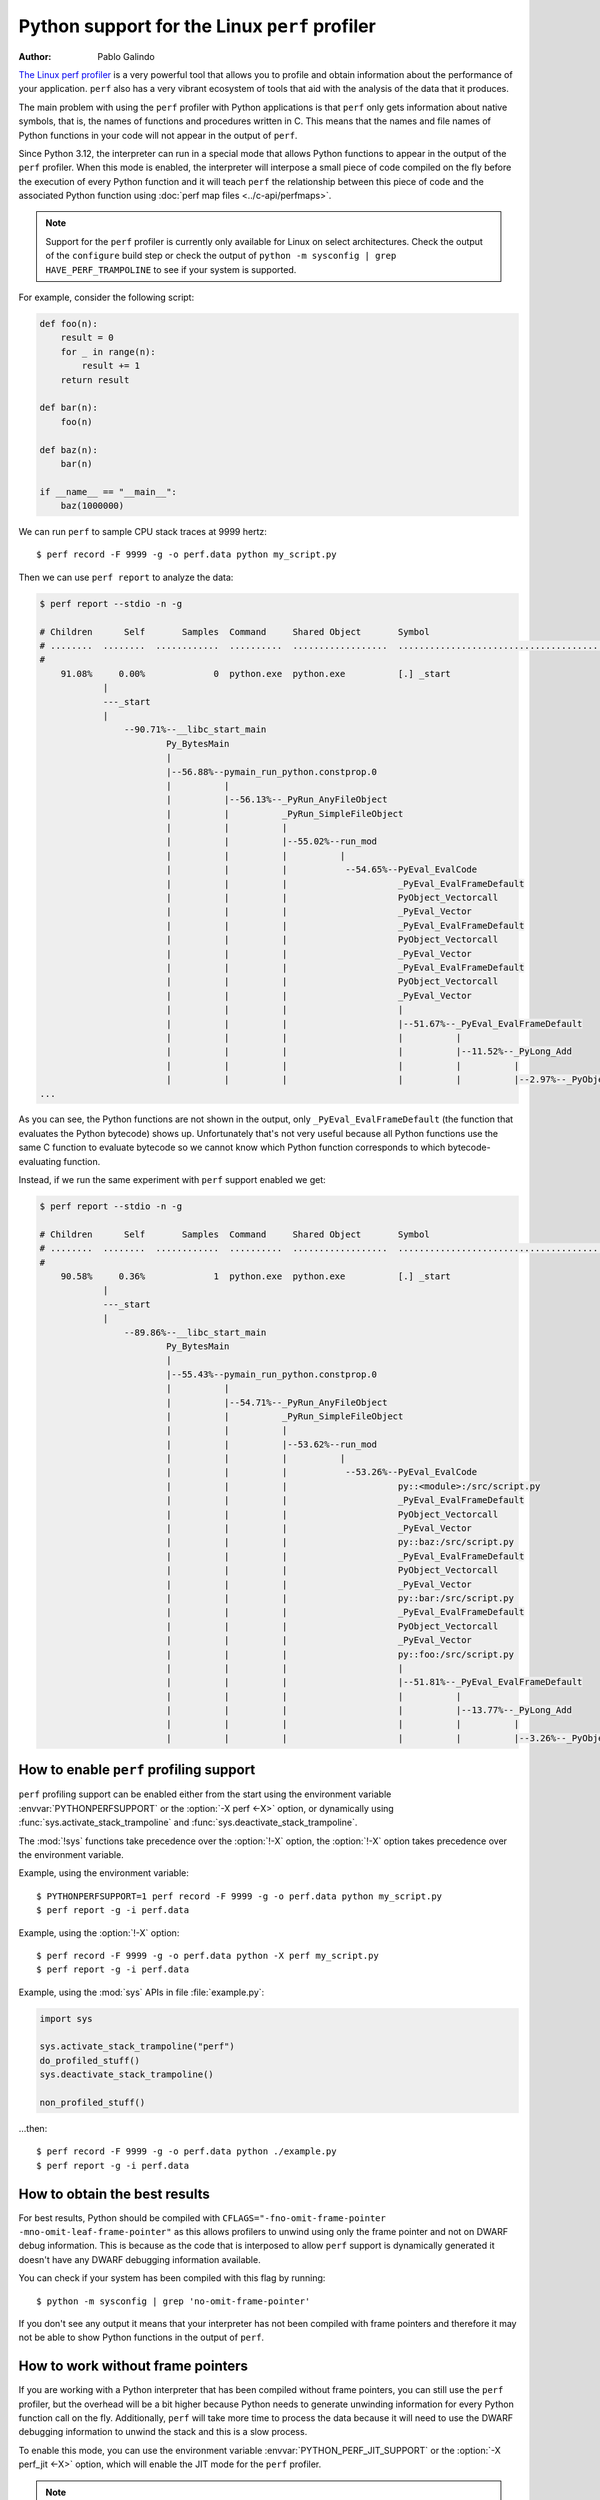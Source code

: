 .. highlight:: shell-session

.. _perf_profiling:

==============================================
Python support for the Linux ``perf`` profiler
==============================================

:author: Pablo Galindo

`The Linux perf profiler <https://perf.wiki.kernel.org>`_
is a very powerful tool that allows you to profile and obtain
information about the performance of your application.
``perf`` also has a very vibrant ecosystem of tools
that aid with the analysis of the data that it produces.

The main problem with using the ``perf`` profiler with Python applications is that
``perf`` only gets information about native symbols, that is, the names of
functions and procedures written in C. This means that the names and file names
of Python functions in your code will not appear in the output of ``perf``.

Since Python 3.12, the interpreter can run in a special mode that allows Python
functions to appear in the output of the ``perf`` profiler. When this mode is
enabled, the interpreter will interpose a small piece of code compiled on the
fly before the execution of every Python function and it will teach ``perf`` the
relationship between this piece of code and the associated Python function using
:doc:`perf map files <../c-api/perfmaps>`.

.. note::

    Support for the ``perf`` profiler is currently only available for Linux on
    select architectures. Check the output of the ``configure`` build step or
    check the output of ``python -m sysconfig | grep HAVE_PERF_TRAMPOLINE``
    to see if your system is supported.

For example, consider the following script:

.. code-block:: python

    def foo(n):
        result = 0
        for _ in range(n):
            result += 1
        return result

    def bar(n):
        foo(n)

    def baz(n):
        bar(n)

    if __name__ == "__main__":
        baz(1000000)

We can run ``perf`` to sample CPU stack traces at 9999 hertz::

    $ perf record -F 9999 -g -o perf.data python my_script.py

Then we can use ``perf report`` to analyze the data:

.. code-block:: shell-session

    $ perf report --stdio -n -g

    # Children      Self       Samples  Command     Shared Object       Symbol
    # ........  ........  ............  ..........  ..................  ..........................................
    #
        91.08%     0.00%             0  python.exe  python.exe          [.] _start
                |
                ---_start
                |
                    --90.71%--__libc_start_main
                            Py_BytesMain
                            |
                            |--56.88%--pymain_run_python.constprop.0
                            |          |
                            |          |--56.13%--_PyRun_AnyFileObject
                            |          |          _PyRun_SimpleFileObject
                            |          |          |
                            |          |          |--55.02%--run_mod
                            |          |          |          |
                            |          |          |           --54.65%--PyEval_EvalCode
                            |          |          |                     _PyEval_EvalFrameDefault
                            |          |          |                     PyObject_Vectorcall
                            |          |          |                     _PyEval_Vector
                            |          |          |                     _PyEval_EvalFrameDefault
                            |          |          |                     PyObject_Vectorcall
                            |          |          |                     _PyEval_Vector
                            |          |          |                     _PyEval_EvalFrameDefault
                            |          |          |                     PyObject_Vectorcall
                            |          |          |                     _PyEval_Vector
                            |          |          |                     |
                            |          |          |                     |--51.67%--_PyEval_EvalFrameDefault
                            |          |          |                     |          |
                            |          |          |                     |          |--11.52%--_PyLong_Add
                            |          |          |                     |          |          |
                            |          |          |                     |          |          |--2.97%--_PyObject_Malloc
    ...

As you can see, the Python functions are not shown in the output, only ``_PyEval_EvalFrameDefault``
(the function that evaluates the Python bytecode) shows up. Unfortunately that's not very useful because all Python
functions use the same C function to evaluate bytecode so we cannot know which Python function corresponds to which
bytecode-evaluating function.

Instead, if we run the same experiment with ``perf`` support enabled we get:

.. code-block:: shell-session

    $ perf report --stdio -n -g

    # Children      Self       Samples  Command     Shared Object       Symbol
    # ........  ........  ............  ..........  ..................  .....................................................................
    #
        90.58%     0.36%             1  python.exe  python.exe          [.] _start
                |
                ---_start
                |
                    --89.86%--__libc_start_main
                            Py_BytesMain
                            |
                            |--55.43%--pymain_run_python.constprop.0
                            |          |
                            |          |--54.71%--_PyRun_AnyFileObject
                            |          |          _PyRun_SimpleFileObject
                            |          |          |
                            |          |          |--53.62%--run_mod
                            |          |          |          |
                            |          |          |           --53.26%--PyEval_EvalCode
                            |          |          |                     py::<module>:/src/script.py
                            |          |          |                     _PyEval_EvalFrameDefault
                            |          |          |                     PyObject_Vectorcall
                            |          |          |                     _PyEval_Vector
                            |          |          |                     py::baz:/src/script.py
                            |          |          |                     _PyEval_EvalFrameDefault
                            |          |          |                     PyObject_Vectorcall
                            |          |          |                     _PyEval_Vector
                            |          |          |                     py::bar:/src/script.py
                            |          |          |                     _PyEval_EvalFrameDefault
                            |          |          |                     PyObject_Vectorcall
                            |          |          |                     _PyEval_Vector
                            |          |          |                     py::foo:/src/script.py
                            |          |          |                     |
                            |          |          |                     |--51.81%--_PyEval_EvalFrameDefault
                            |          |          |                     |          |
                            |          |          |                     |          |--13.77%--_PyLong_Add
                            |          |          |                     |          |          |
                            |          |          |                     |          |          |--3.26%--_PyObject_Malloc



How to enable ``perf`` profiling support
----------------------------------------

``perf`` profiling support can be enabled either from the start using
the environment variable :envvar:`PYTHONPERFSUPPORT` or the
:option:`-X perf <-X>` option,
or dynamically using :func:`sys.activate_stack_trampoline` and
:func:`sys.deactivate_stack_trampoline`.

The :mod:`!sys` functions take precedence over the :option:`!-X` option,
the :option:`!-X` option takes precedence over the environment variable.

Example, using the environment variable::

   $ PYTHONPERFSUPPORT=1 perf record -F 9999 -g -o perf.data python my_script.py
   $ perf report -g -i perf.data

Example, using the :option:`!-X` option::

   $ perf record -F 9999 -g -o perf.data python -X perf my_script.py
   $ perf report -g -i perf.data

Example, using the :mod:`sys` APIs in file :file:`example.py`:

.. code-block:: python

   import sys

   sys.activate_stack_trampoline("perf")
   do_profiled_stuff()
   sys.deactivate_stack_trampoline()

   non_profiled_stuff()

...then::

   $ perf record -F 9999 -g -o perf.data python ./example.py
   $ perf report -g -i perf.data


How to obtain the best results
------------------------------

For best results, Python should be compiled with
``CFLAGS="-fno-omit-frame-pointer -mno-omit-leaf-frame-pointer"`` as this allows
profilers to unwind using only the frame pointer and not on DWARF debug
information. This is because as the code that is interposed to allow ``perf``
support is dynamically generated it doesn't have any DWARF debugging information
available.

You can check if your system has been compiled with this flag by running::

    $ python -m sysconfig | grep 'no-omit-frame-pointer'

If you don't see any output it means that your interpreter has not been compiled with
frame pointers and therefore it may not be able to show Python functions in the output
of ``perf``.


How to work without frame pointers
----------------------------------

If you are working with a Python interpreter that has been compiled without
frame pointers, you can still use the ``perf`` profiler, but the overhead will be
a bit higher because Python needs to generate unwinding information for every
Python function call on the fly. Additionally, ``perf`` will take more time to
process the data because it will need to use the DWARF debugging information to
unwind the stack and this is a slow process.

To enable this mode, you can use the environment variable
:envvar:`PYTHON_PERF_JIT_SUPPORT` or the :option:`-X perf_jit <-X>` option,
which will enable the JIT mode for the ``perf`` profiler.

.. note::

    Due to a bug in the ``perf`` tool, only ``perf`` versions higher than v6.8
    will work with the JIT mode.  The fix was also backported to the v6.7.2
    version of the tool.

    Note that when checking the version of the ``perf`` tool (which can be done
    by running ``perf version``) you must take into account that some distros
    add some custom version numbers including a ``-`` character.  This means
    that ``perf 6.7-3`` is not necessarily ``perf 6.7.3``.

When using the perf JIT mode, you need an extra step before you can run ``perf
report``. You need to call the ``perf inject`` command to inject the JIT
information into the ``perf.data`` file.::

    $ perf record -F 9999 -g -k 1 --call-graph dwarf -o perf.data python -Xperf_jit my_script.py
    $ perf inject -i perf.data --jit --output perf.jit.data
    $ perf report -g -i perf.jit.data

or using the environment variable::

    $ PYTHON_PERF_JIT_SUPPORT=1 perf record -F 9999 -g --call-graph dwarf -o perf.data python my_script.py
    $ perf inject -i perf.data --jit --output perf.jit.data
    $ perf report -g -i perf.jit.data

``perf inject --jit`` command will read ``perf.data``,
automatically pick up the perf dump file that Python creates (in
``/tmp/perf-$PID.dump``), and then create ``perf.jit.data`` which merges all the
JIT information together. It should also create a lot of ``jitted-XXXX-N.so``
files in the current directory which are ELF images for all the JIT trampolines
that were created by Python.

.. warning::
    When using ``--call-graph dwarf``, the ``perf`` tool will take
    snapshots of the stack of the process being profiled and save the
    information in the ``perf.data`` file. By default, the size of the stack dump
    is 8192 bytes, but you can change the size by passing it after
    a comma like ``--call-graph dwarf,16384``.

    The size of the stack dump is important because if the size is too small
    ``perf`` will not be able to unwind the stack and the output will be
    incomplete. On the other hand, if the size is too big, then ``perf`` won't
    be able to sample the process as frequently as it would like as the overhead
    will be higher.

    The stack size is particularly important when profiling Python code compiled
    with low optimization levels (like ``-O0``), as these builds tend to have
    larger stack frames. If you are compiling Python with ``-O0`` and not seeing
    Python functions in your profiling output, try increasing the stack dump
    size to 65528 bytes (the maximum)::

        $ perf record -F 9999 -g -k 1 --call-graph dwarf,65528 -o perf.data python -Xperf_jit my_script.py

    Different compilation flags can significantly impact stack sizes:

    - Builds with ``-O0`` typically have much larger stack frames than those with ``-O1`` or higher
    - Adding optimizations (``-O1``, ``-O2``, etc.) typically reduces stack size
    - Frame pointers (``-fno-omit-frame-pointer``) generally provide more reliable stack unwinding
